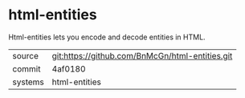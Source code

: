 * html-entities

Html-entities lets you encode and decode entities in HTML.

|---------+-------------------------------------------|
| source  | git:https://github.com/BnMcGn/html-entities.git   |
| commit  | 4af0180  |
| systems | html-entities |
|---------+-------------------------------------------|

